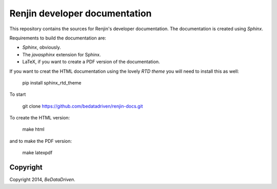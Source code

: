 Renjin developer documentation
==============================

This repository contains the sources for Renjin's developer documentation. The
documentation is created using `Sphinx`.

Requirements to build the documentation are:

* `Sphinx`, obviously.
* The `javasphinx` extension for Sphinx.
* LaTeX, if you want to create a PDF version of the documentation.

If you want to creat the HTML documentation using the lovely `RTD theme` you
will need to install this as well:

    pip install sphinx_rtd_theme

To start
    
    git clone https://github.com/bedatadriven/renjin-docs.git

To create the HTML version:

    make html

and to make the PDF version:

    make latexpdf

Copyright
---------

Copyright 2014, `BeDataDriven`.

.. _Sphinx: http://sphinx-doc.org/
.. _Read The Docs: http://www.readthedocs.org
.. _javasphinx: http://bronto.github.io/javasphinx/
.. _RTD theme: https://read-the-docs.readthedocs.org/en/latest/theme.html
.. _BeDataDriven: http://www.bedatadriven.com
